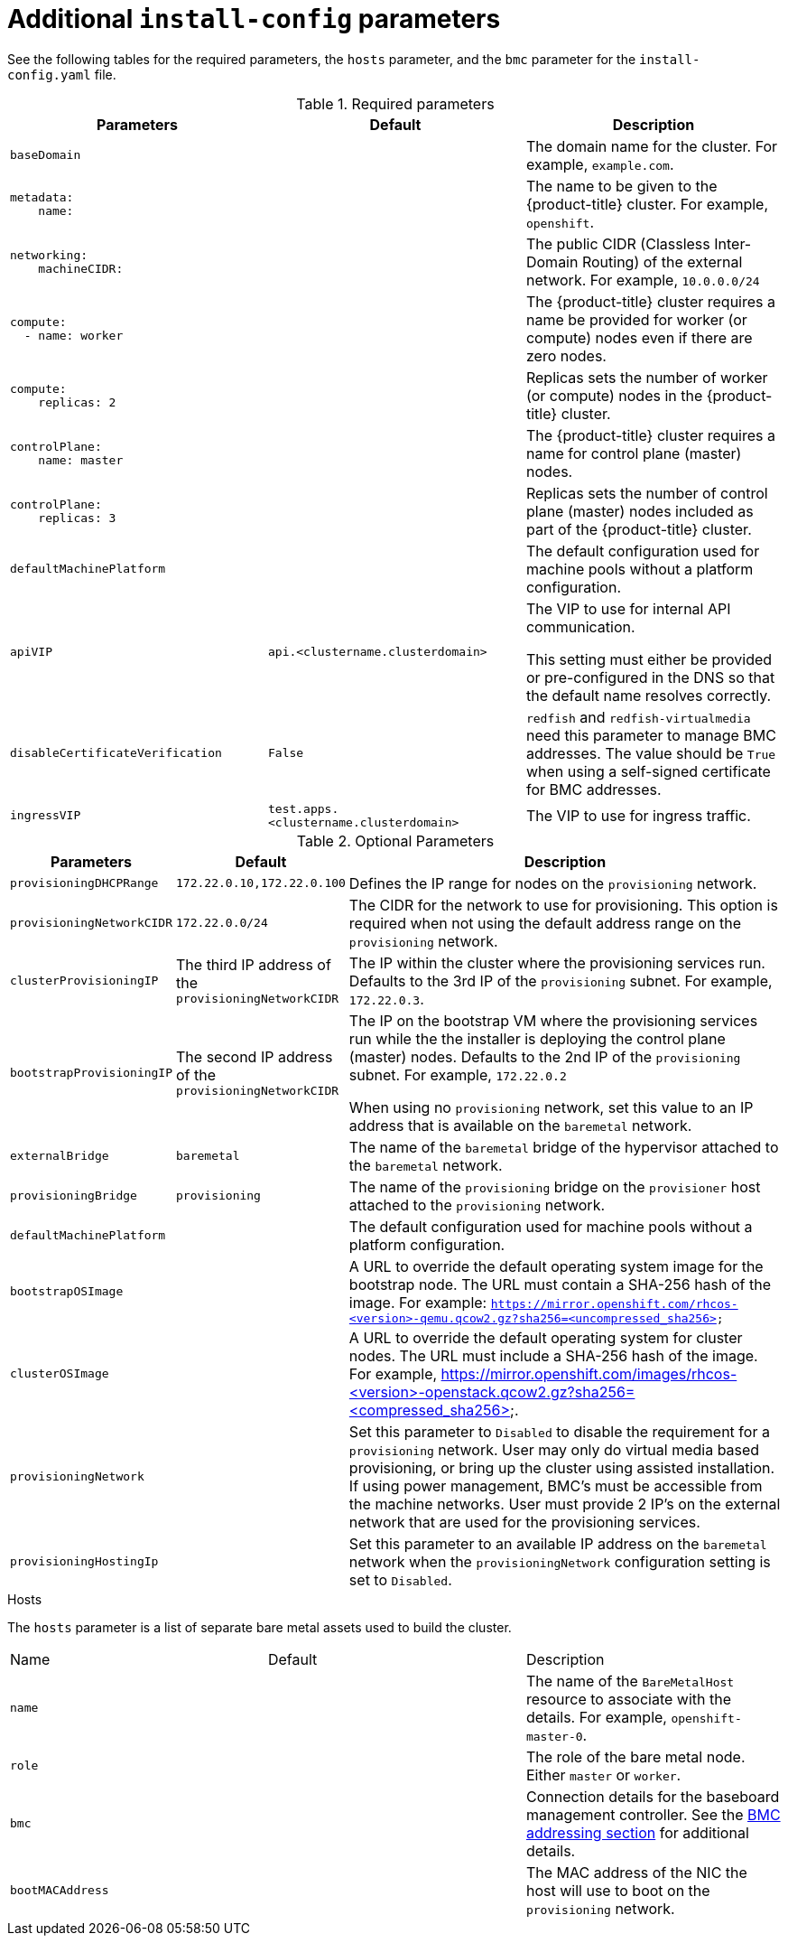 // Module included in the following assemblies:
//
// * installing/installing_bare_metal_ipi/ipi-install-installation-workflow.adoc

[id="additional-install-config-parameters_{context}"]
= Additional `install-config` parameters

See the following tables for the required parameters, the `hosts` parameter,
and the `bmc` parameter for the `install-config.yaml` file.

.Required parameters
|===
|Parameters |Default |Description


| [[basedomain]] `baseDomain`
|
| The domain name for the cluster. For example, `example.com`.


a|[[metadataname]]
----
metadata:
    name:
----
|
|The name to be given to the {product-title} cluster. For example, `openshift`.


a|[[machinecidr]]
----
networking:
    machineCIDR:
----
|
|The public CIDR (Classless Inter-Domain Routing) of the external network. For example, `10.0.0.0/24`

ifdef::upstream[]
ifeval::[{release} >= 4.5]
or `2620:52:0:1302::/64`.
endif::[]
endif::[]


a|[[workername]]
----
compute:
  - name: worker
----
|
|The {product-title} cluster requires a name be provided for worker (or compute) nodes even if there are zero nodes.


a|[[computereplicas]]
----
compute:
    replicas: 2
----
|
|Replicas sets the number of worker (or compute) nodes in the {product-title} cluster.


a|[[controlplanename]]
----
controlPlane:
    name: master
----
|
|The {product-title} cluster requires a name for control plane (master) nodes.


a|[[controlplanereplicas]]
----
controlPlane:
    replicas: 3
----
|
|Replicas sets the number of control plane (master) nodes included as part of the {product-title} cluster.

ifeval::[{release} >= 4.4]

ifeval::[{release} <= 4.6]
a| [[provisioningNetworkInterface]]`provisioningNetworkInterface` |  | The name of the network interface on control plane nodes connected to the
provisioning network. ({product-title} 4.4 only)
endif::[]

endif::[]


| `defaultMachinePlatform` | | The default configuration used for machine pools without a platform configuration.

| [[apivip]]`apiVIP` | `api.<clustername.clusterdomain>` | The VIP to use for internal API communication.

This setting must either be provided or pre-configured in the DNS so that the
default name resolves correctly.

| `disableCertificateVerification` | `False` | `redfish` and `redfish-virtualmedia` need this parameter to manage BMC addresses. The value should be `True` when using a self-signed certificate for BMC addresses.

| [[ingressvip]]`ingressVIP` | `test.apps.<clustername.clusterdomain>` | The VIP to use for ingress traffic.

ifeval::[{release} < 4.5]
Provide this setting or pre-configure it in the DNS so that the default name resolves correctly.
|[[dnsVIP]]`dnsVIP` | | The VIP to use for internal DNS communication.

This setting has no default and must always be provided.
endif::[]

|===


[cols="1,1,3", options="header"]
.Optional Parameters
|===
|Parameters
|Default
|Description


ifeval::[{release} > 4.3]
ifeval::[{release} < 4.6]
|`provisioningDHCPExternal`
| false
|Defines if the installer uses an external DHCP or the provisioner node DHCP.
endif::[]
endif::[]

|`provisioningDHCPRange`
|`172.22.0.10,172.22.0.100`
|Defines the IP range for nodes on the `provisioning` network.

a|`provisioningNetworkCIDR`
|`172.22.0.0/24`
|The CIDR for the network to use for provisioning. This option is required when not using the default address range on the `provisioning` network.

|`clusterProvisioningIP`
|The third IP address of the `provisioningNetworkCIDR`
|The IP within the cluster where the provisioning services run. Defaults to the 3rd IP of the `provisioning` subnet. For example, `172.22.0.3`.

|`bootstrapProvisioningIP`
|The second IP address of the `provisioningNetworkCIDR`
|The IP on the bootstrap VM where the provisioning services run while the the installer is deploying the control plane (master) nodes. Defaults to the 2nd IP of the `provisioning` subnet. For example, `172.22.0.2`

ifdef::upstream[]
ifeval::[{release} >= 4.5]
or `2620:52:0:1307::2`.
endif::[]
endif::[]

 When using no `provisioning` network, set this value to an IP address that is available on the `baremetal` network.

| `externalBridge`
| `baremetal`
| The name of the `baremetal` bridge of the hypervisor attached to the `baremetal` network.

| `provisioningBridge`
| `provisioning`
| The name of the `provisioning` bridge on the `provisioner` host attached to the `provisioning` network.

| `defaultMachinePlatform`
|
| The default configuration used for machine pools without a platform configuration.

| `bootstrapOSImage`
|
| A URL to override the default operating system image for the bootstrap node. The URL must contain a SHA-256 hash of the image. For example:
`https://mirror.openshift.com/rhcos-<version>-qemu.qcow2.gz?sha256=<uncompressed_sha256>`

ifdef::upstream[]
ifeval::[{release} >= 4.5]
 or `http://[2620:52:0:1307::1]/rhcos-<version>-qemu.x86_64.qcow2.gz?sha256=<uncompressed_sha256>`.
endif::[]
endif::[]

| `clusterOSImage`
|
| A URL to override the default operating system for cluster nodes. The URL must include a SHA-256 hash of the image. For example,  https://mirror.openshift.com/images/rhcos-<version>-openstack.qcow2.gz?sha256=<compressed_sha256>.


| `provisioningNetwork`
|
| Set this parameter to `Disabled` to disable the requirement for a `provisioning` network. User may only do virtual media based provisioning, or bring up the cluster using assisted installation. If using power management, BMC's must be accessible from the machine networks. User must provide 2 IP's on the external network that are used for the provisioning services.

ifeval::[{release} >= 4.6]
Set this parameter to `managed` (default) to fully manage the provisioning network, including DHCP, TFTP, etc

Set this parameter to `unmanaged` to still enable the provisioning network but take care of manual configuration of DHCP. Virtual Media provisioning is recommended but PXE is still available if required.

endif::[]

| `provisioningHostingIp`
|
| Set this parameter to an available IP address on the `baremetal` network when the `provisioningNetwork` configuration setting is set to `Disabled`.

|===

[id="hoststable"]
.Hosts

The `hosts` parameter is a list of separate bare metal assets used to build the cluster.

|===
|Name |Default |Description
| [[name]]`name`
|
| The name of the `BareMetalHost` resource to associate with the details. For example, `openshift-master-0`.


| [[role]]`role`
|
| The role of the bare metal node. Either `master` or `worker`.


| `bmc`
|
| Connection details for the baseboard management controller. See the xref:bmcaddressing[BMC addressing section] for additional details.


| [[bootMACAddress]]`bootMACAddress`
|
| The MAC address of the NIC the host will use to boot on the `provisioning`  network.

ifeval::[{release} < 4.6]
| [[hardwareProfile]]`hardwareProfile`
| `default`
| This parameter exposes the device name that the installer attempts to deploy the {product-title} cluster for the control plane and worker nodes. The value defaults to `default` for control plane nodes and `unknown` for worker nodes. The list of profiles includes: `default`, `libvirt`, `dell`, `dell-raid`, and `openstack`. The `default` parameter attempts to install on `/dev/sda` of the {product-title} cluster nodes.
endif::[]
|===
